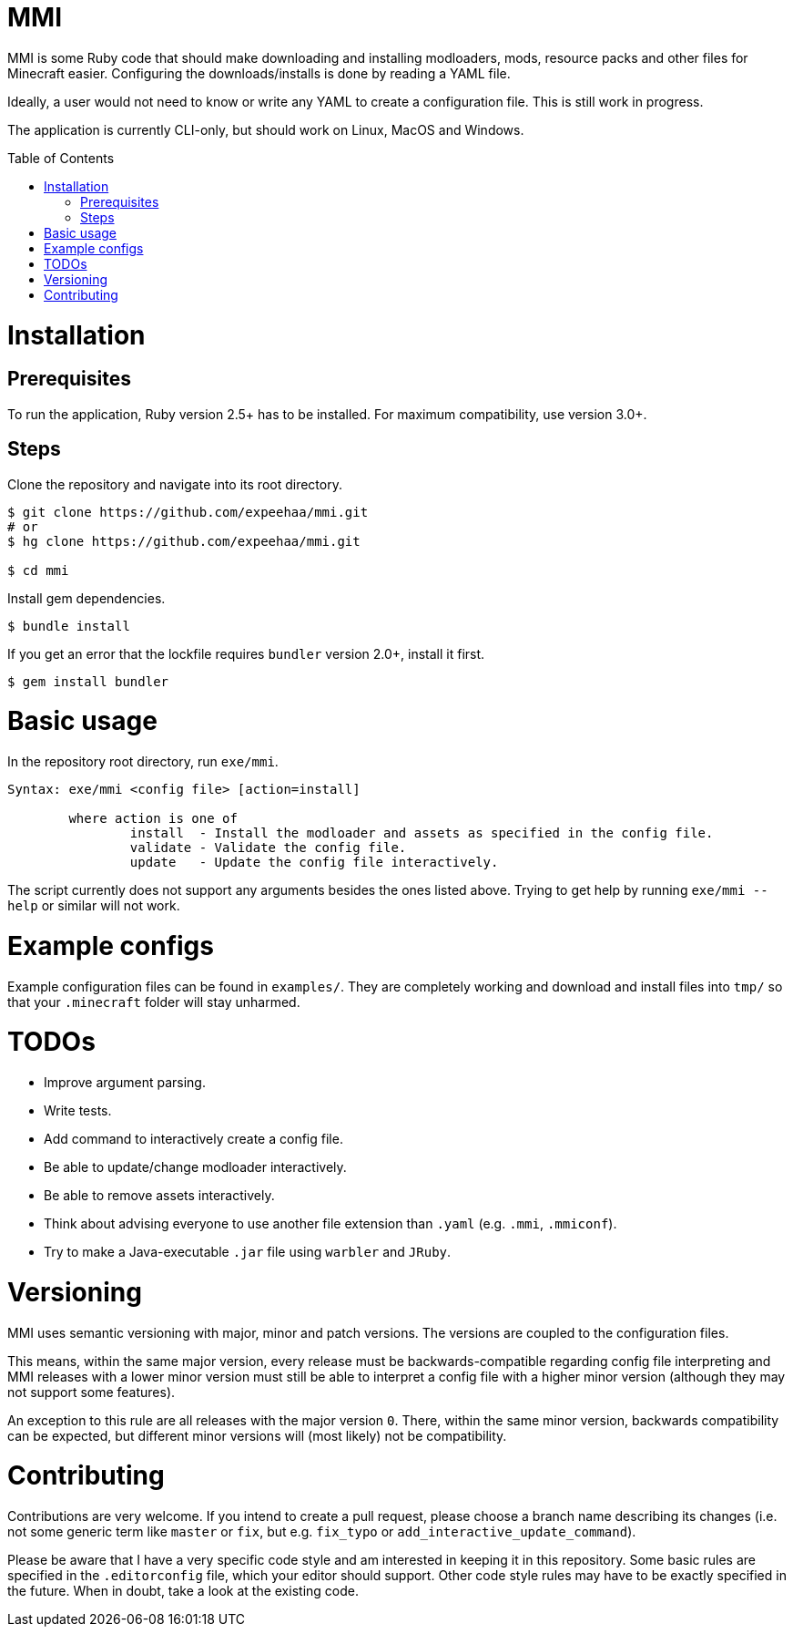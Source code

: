 :toc:
:toc-placement!:

= MMI

MMI is some Ruby code that should make downloading and installing modloaders, mods, resource packs and other files for Minecraft easier.
Configuring the downloads/installs is done by reading a YAML file.

Ideally, a user would not need to know or write any YAML to create a configuration file.
This is still work in progress.

The application is currently CLI-only, but should work on Linux, MacOS and Windows.

toc::[]

= Installation

== Prerequisites

To run the application, Ruby version 2.5+ has to be installed.
For maximum compatibility, use version 3.0+.

== Steps

Clone the repository and navigate into its root directory.

[source,bash]
----
$ git clone https://github.com/expeehaa/mmi.git
# or
$ hg clone https://github.com/expeehaa/mmi.git

$ cd mmi
----

Install gem dependencies.

[source,bash]
----
$ bundle install
----

If you get an error that the lockfile requires `bundler` version 2.0+, install it first.

[source,bash]
----
$ gem install bundler
----

= Basic usage

In the repository root directory, run `exe/mmi`.

[source,text]
----
Syntax: exe/mmi <config file> [action=install]

	where action is one of
		install  - Install the modloader and assets as specified in the config file.
		validate - Validate the config file.
		update   - Update the config file interactively.
----

The script currently does not support any arguments besides the ones listed above.
Trying to get help by running `exe/mmi --help` or similar will not work.

= Example configs

Example configuration files can be found in `examples/`.
They are completely working and download and install files into `tmp/` so that your `.minecraft` folder will stay unharmed.


= TODOs

* Improve argument parsing.
* Write tests.
* Add command to interactively create a config file.
* Be able to update/change modloader interactively.
* Be able to remove assets interactively.
* Think about advising everyone to use another file extension than `.yaml` (e.g. `.mmi`, `.mmiconf`).
* Try to make a Java-executable `.jar` file using `warbler` and `JRuby`.

= Versioning

MMI uses semantic versioning with major, minor and patch versions.
The versions are coupled to the configuration files.

This means, within the same major version, every release must be backwards-compatible regarding config file interpreting and MMI releases with a lower minor version must still be able to interpret a config file with a higher minor version (although they may not support some features).

An exception to this rule are all releases with the major version `0`.
There, within the same minor version, backwards compatibility can be expected, but different minor versions will (most likely) not be compatibility.

= Contributing

Contributions are very welcome.
If you intend to create a pull request, please choose a branch name describing its changes (i.e. not some generic term like `master` or `fix`, but e.g. `fix_typo` or `add_interactive_update_command`).

Please be aware that I have a very specific code style and am interested in keeping it in this repository.
Some basic rules are specified in the `.editorconfig` file, which your editor should support.
Other code style rules may have to be exactly specified in the future.
When in doubt, take a look at the existing code.

